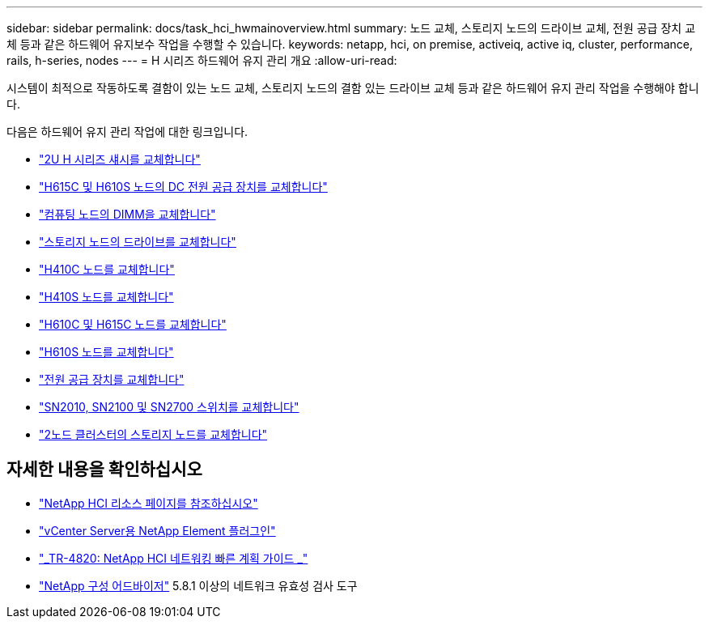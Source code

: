---
sidebar: sidebar 
permalink: docs/task_hci_hwmainoverview.html 
summary: 노드 교체, 스토리지 노드의 드라이브 교체, 전원 공급 장치 교체 등과 같은 하드웨어 유지보수 작업을 수행할 수 있습니다. 
keywords: netapp, hci, on premise, activeiq, active iq, cluster, performance, rails, h-series, nodes 
---
= H 시리즈 하드웨어 유지 관리 개요
:allow-uri-read: 


[role="lead"]
시스템이 최적으로 작동하도록 결함이 있는 노드 교체, 스토리지 노드의 결함 있는 드라이브 교체 등과 같은 하드웨어 유지 관리 작업을 수행해야 합니다.

다음은 하드웨어 유지 관리 작업에 대한 링크입니다.

* link:task_hci_hserieschassisrepl.html["2U H 시리즈 섀시를 교체합니다"^]
* link:task_hci_dcpsurepl.html["H615C 및 H610S 노드의 DC 전원 공급 장치를 교체합니다"^]
* link:task_hci_dimmcomputerepl.html["컴퓨팅 노드의 DIMM을 교체합니다"^]
* link:task_hci_driverepl.html["스토리지 노드의 드라이브를 교체합니다"^]
* link:task_hci_h410crepl.html["H410C 노드를 교체합니다"^]
* link:task_hci_h410srepl.html["H410S 노드를 교체합니다"^]
* link:task_hci_h610ch615crepl.html["H610C 및 H615C 노드를 교체합니다"^]
* link:task_hci_h610srepl.html["H610S 노드를 교체합니다"^]
* link:task_hci_psurepl.html["전원 공급 장치를 교체합니다"^]
* link:task_hci_snswitches.html["SN2010, SN2100 및 SN2700 스위치를 교체합니다"]
* link:task_hci_2noderepl.html["2노드 클러스터의 스토리지 노드를 교체합니다"^]


[discrete]
== 자세한 내용을 확인하십시오

* https://www.netapp.com/hybrid-cloud/hci-documentation/["NetApp HCI 리소스 페이지를 참조하십시오"^]
* https://docs.netapp.com/us-en/vcp/index.html["vCenter Server용 NetApp Element 플러그인"^]
* https://www.netapp.com/us/media/tr-4820.pdf["_TR-4820: NetApp HCI 네트워킹 빠른 계획 가이드 _"^]
* https://mysupport.netapp.com/site/tools["NetApp 구성 어드바이저"^] 5.8.1 이상의 네트워크 유효성 검사 도구

